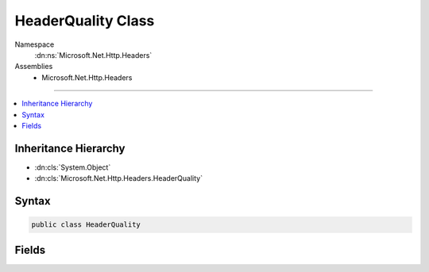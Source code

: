 

HeaderQuality Class
===================





Namespace
    :dn:ns:`Microsoft.Net.Http.Headers`
Assemblies
    * Microsoft.Net.Http.Headers

----

.. contents::
   :local:



Inheritance Hierarchy
---------------------


* :dn:cls:`System.Object`
* :dn:cls:`Microsoft.Net.Http.Headers.HeaderQuality`








Syntax
------

.. code-block:: csharp

    public class HeaderQuality








.. dn:class:: Microsoft.Net.Http.Headers.HeaderQuality
    :hidden:

.. dn:class:: Microsoft.Net.Http.Headers.HeaderQuality

Fields
------

.. dn:class:: Microsoft.Net.Http.Headers.HeaderQuality
    :noindex:
    :hidden:

    
    .. dn:field:: Microsoft.Net.Http.Headers.HeaderQuality.Match
    
        
    
        
        Quality factor to indicate a perfect match.
    
        
        :rtype: System.Double
    
        
        .. code-block:: csharp
    
            public const double Match = 1
    
    .. dn:field:: Microsoft.Net.Http.Headers.HeaderQuality.NoMatch
    
        
    
        
        Quality factor to indicate no match.
    
        
        :rtype: System.Double
    
        
        .. code-block:: csharp
    
            public const double NoMatch = 0
    

